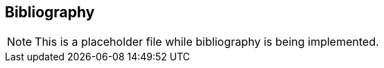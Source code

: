 [[bibliography]]
== Bibliography

NOTE: This is a placeholder file while bibliography is being implemented.
